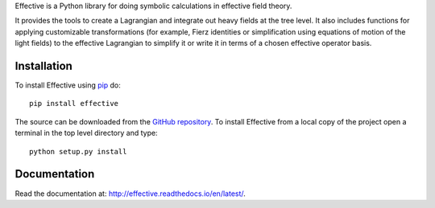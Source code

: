 Effective is a Python library for doing symbolic calculations in
effective field theory.

It provides the tools to create a Lagrangian and integrate out heavy
fields at the tree level. It also includes functions for applying
customizable transformations (for example, Fierz identities or
simplification using equations of motion of the light fields) to the
effective Lagrangian to simplify it or write it in terms of a chosen
effective operator basis.

Installation
============

To install Effective using `pip`_ do::

  pip install effective

The source can be downloaded from the `GitHub repository`_.
To install Effective from a local copy of the project open a terminal
in the top level directory and type::

  python setup.py install

.. _pip: https://pypi.python.org/pypi/pip/

.. _GitHub repository: https://github.com/jccriado/effective
  
Documentation
=============

Read the documentation at: http://effective.readthedocs.io/en/latest/.
